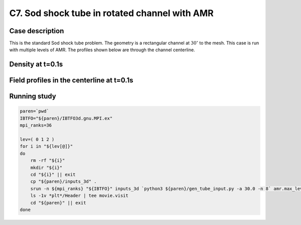.. _EB-C7:

C7. Sod shock tube in rotated channel with AMR
~~~~~~~~~~~~~~~~~~~~~~~~~~~~~~~~~~~~~~~~~~~~~~

Case description
################

This is the standard Sod shock tube problem. The geometry is a
rectangular channel at :math:`30^\circ` to the mesh. This case is run
with multiple levels of AMR. The profiles shown below are through the
channel centerline.

Density at t=0.1s
#################

.. image:: /ebverification/C7/stube.png
   :height: 300pt

Field profiles in the centerline at t=0.1s
##########################################

.. image:: /ebverification/C7/rho.png
   :height: 300pt

.. image:: /ebverification/C7/p.png
   :height: 300pt

.. image:: /ebverification/C7/u.png
   :height: 300pt

.. image:: /ebverification/C7/temp.png
   :height: 300pt


Running study
#############

.. code-block:: bash

   paren=`pwd`
   IBTFO="${paren}/IBTFO3d.gnu.MPI.ex"
   mpi_ranks=36

   lev=( 0 1 2 )
   for i in "${lev[@]}"
   do
       rm -rf "${i}"
       mkdir "${i}"
       cd "${i}" || exit
       cp "${paren}/inputs_3d" .
       srun -n ${mpi_ranks} "${IBTFO}" inputs_3d `python3 ${paren}/gen_tube_input.py -a 30.0 -n 8` amr.max_level="${i}" > out
       ls -1v *plt*/Header | tee movie.visit
       cd "${paren}" || exit
   done
